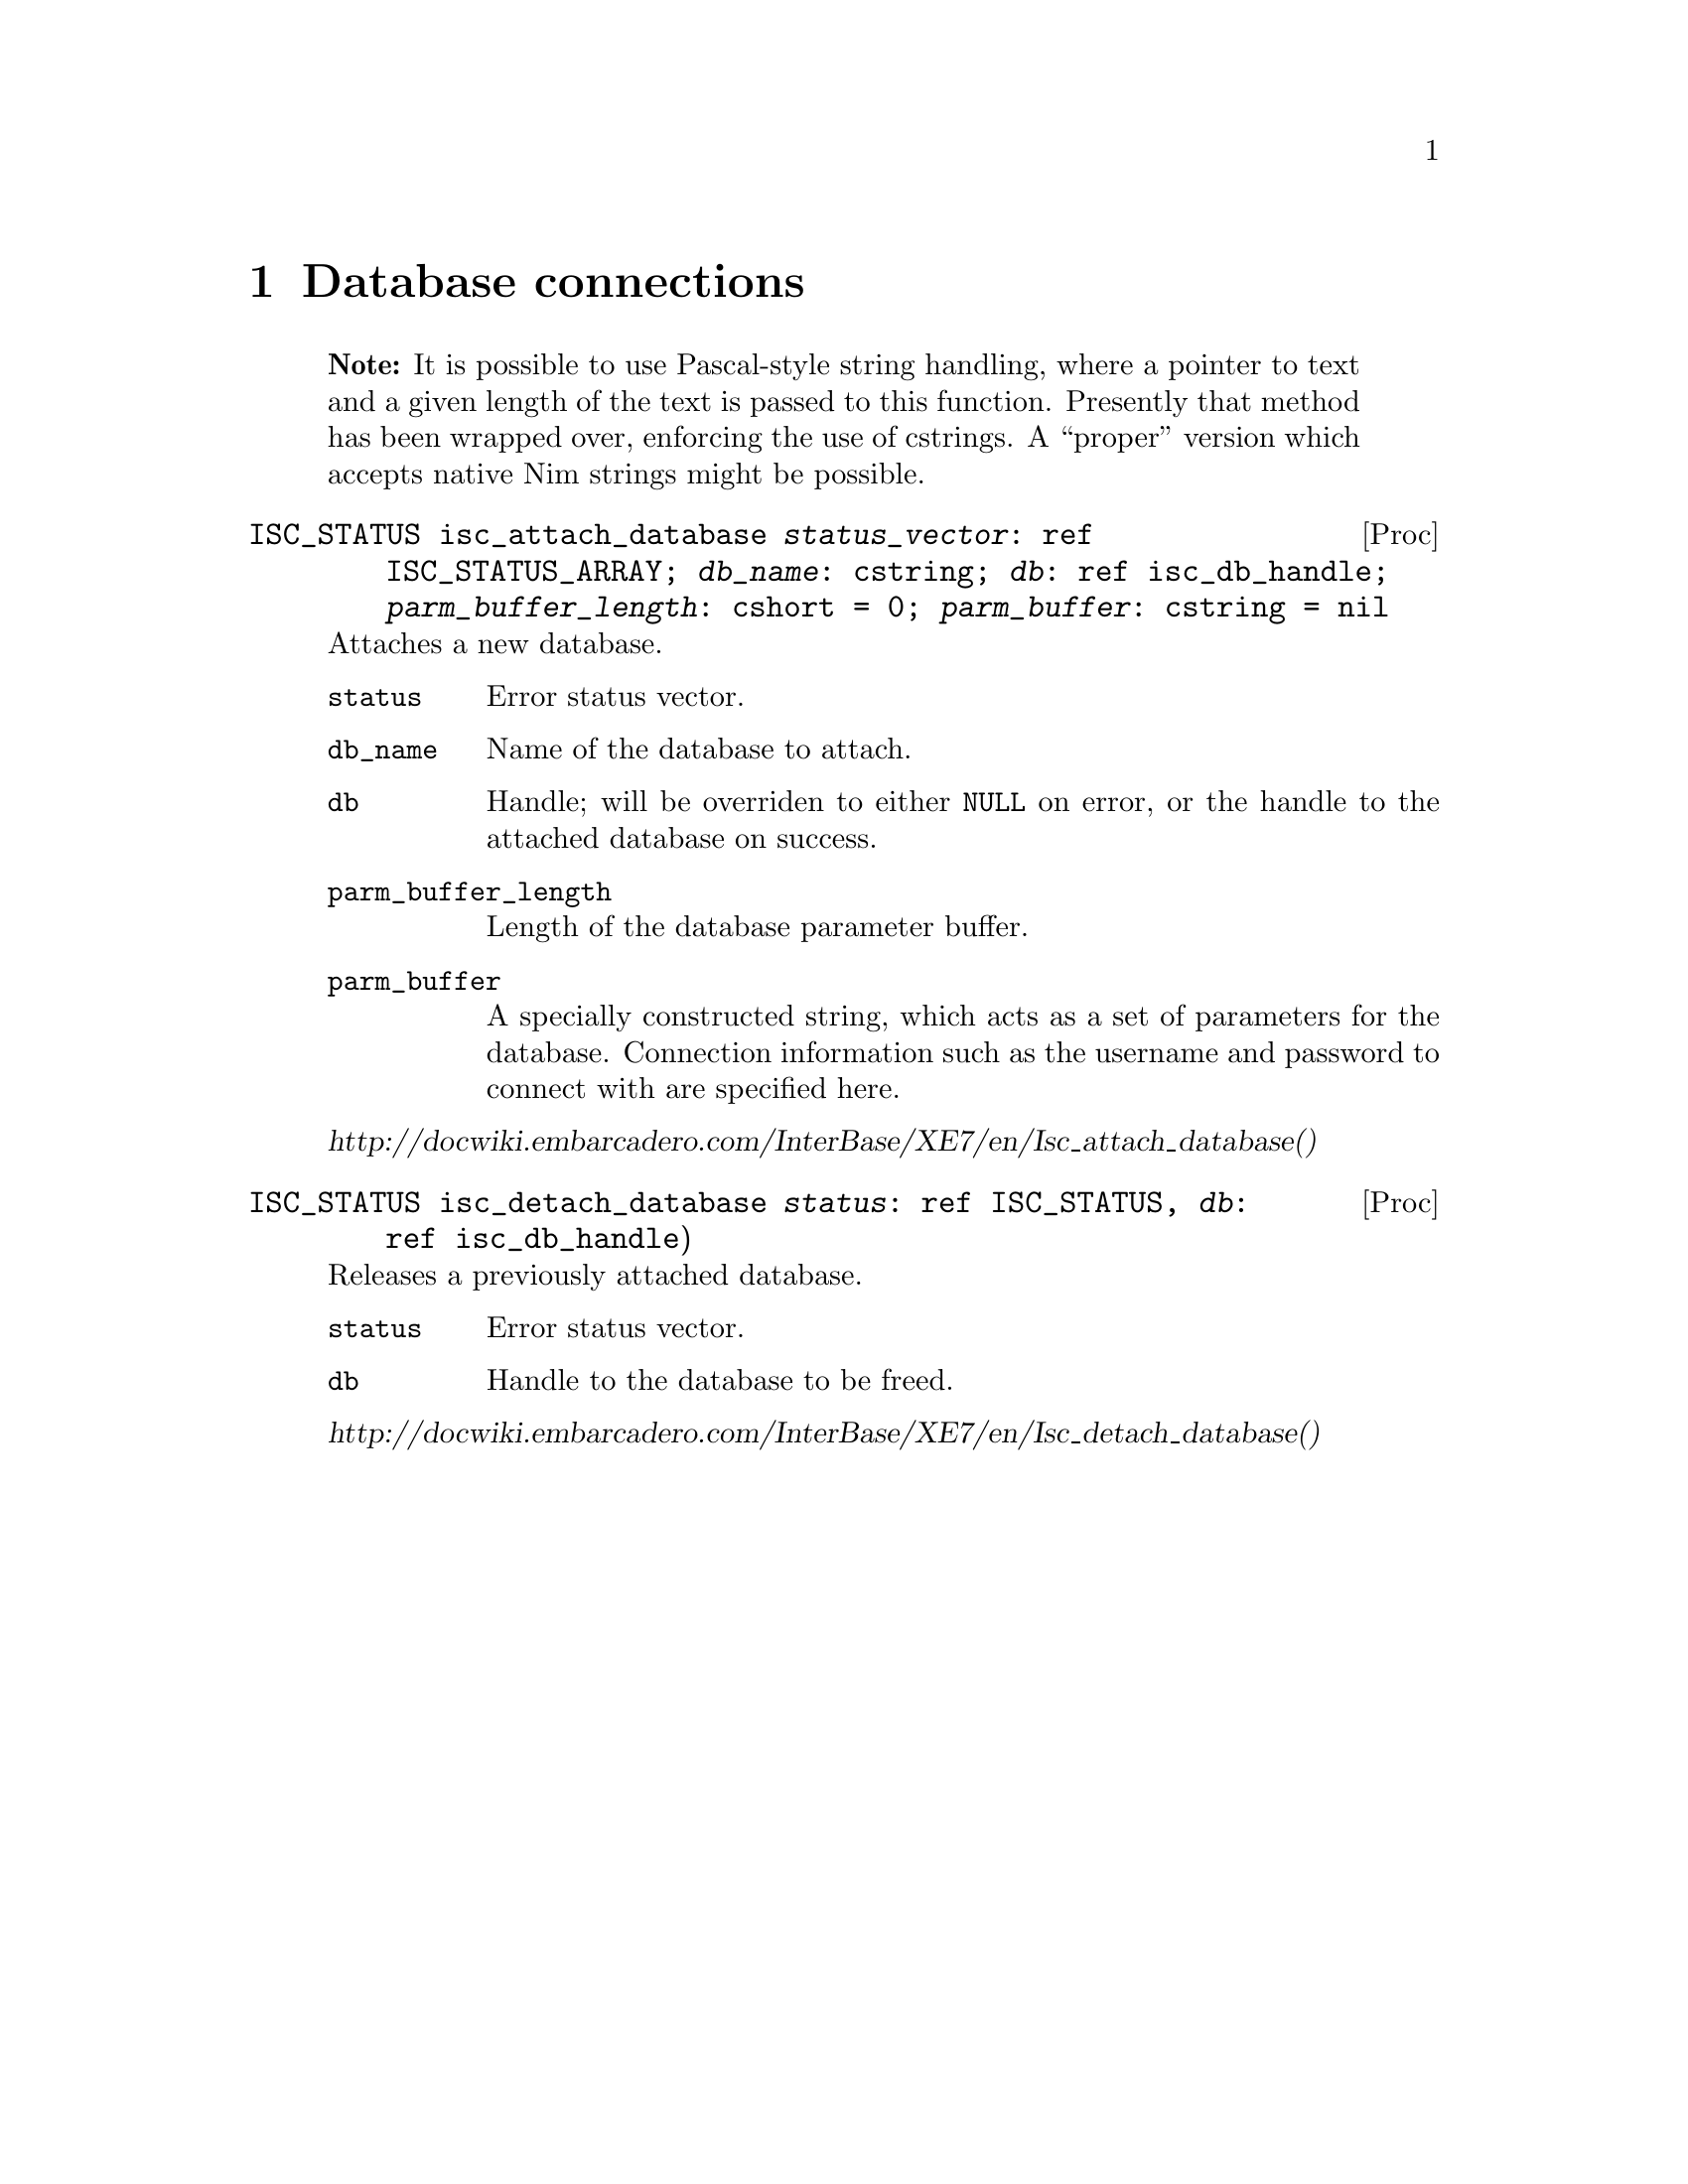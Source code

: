
\input texinfo
@settitle Nimized Firebird 3

@ifnottex
@node Top
@top

@end ifnottex

@node Database connections
@chapter Database connections

@quotation Note
It is possible to use Pascal-style string handling, where a pointer to text and a given length of the text is passed to this function. Presently that method has been wrapped over, enforcing the use of cstrings. A ``proper'' version which accepts native Nim strings might be possible.
@end quotation

@deftypefn Proc ISC_STATUS isc_attach_database @var{status_vector}: ref ISC_STATUS_ARRAY; @var{db_name}: cstring; @var{db}: ref isc_db_handle; @var{parm_buffer_length}: cshort = 0; @var{parm_buffer}: cstring = nil

Attaches a new database.

@table @code
@item status
Error status vector.

@item db_name
Name of the database to attach.

@item db
Handle; will be overriden to either @code{NULL} on error, or the handle to the attached database on success.

@item parm_buffer_length
Length of the database parameter buffer.

@item parm_buffer
A specially constructed string, which acts as a set of parameters for the database. Connection information such as the username and password to connect with are specified here.
@end table

@cite{http://docwiki.embarcadero.com/InterBase/XE7/en/Isc_attach_database()}

@end deftypefn

@deftypefn Proc ISC_STATUS isc_detach_database @var{status}: ref ISC_STATUS, @var{db}: ref isc_db_handle)

Releases a previously attached database.

@table @code
@item status
Error status vector.

@item db
Handle to the database to be freed.

@end table

@cite{http://docwiki.embarcadero.com/InterBase/XE7/en/Isc_detach_database()}

@end deftypefn

@node Transactions
@chapter Transactions

@deftypefn Proc ISC_STATUS isc_start_transaction status: ref ISC_STATUS_ARRAY; transaction: ref isc_tr_handle; db: var isc_db_handle; tpb_length: cushort; tpb: cstring

Starts a new transaction, storing a handle to the transaction within @var{transaction}. The database in question is specified with the handle @var{db}. If a transaction parameter buffer is used, its length and string are supplied. The nimized version of this function defaults both transaction parameter buffer options to nil.

@quotation Note
Firebird supports transactions against multiple open databases; the API for doing this in a Nim-supported way is a little hairy, so it was (for now) simplified to a call that works on a single database.
@end quotation

@cite{http://docwiki.embarcadero.com/InterBase/XE7/en/Isc_start_transaction()}
@end deftypefn

@deftypefn Proc ISC_STATUS isc_rollback_transaction status: ref ISC_STATUS_ARRAY, transaction: ref isc_tr_handle

Aborts a transaction; any changes that would have been made inside of it are not made. The database remains unchanged.
@end deftypefn

@anchor{isc_commit_transaction}
@deftypefn Proc ISC_STATUS isc_commit_transaction status: var ISC_STATUS_ARRAY; tr: var isc_tr_handle

Commits a transaction; any changes that would have been made inside of it are now made if possible.  Should an error occur while trying to commit any data, @emph{none} of the changes will be made.
@end deftypefn

@node Running queries
@chapter Running queries

@anchor{Immediate Queries}
@section Immediate Queries

An immediate query is one where its @dfn{statement} is prepared, executed, and deleted, in one call. A query which is run very infrequently or prepares a database might be run immediately. For queries that are going to be run many times within an application's lifecycle, refer to @ref{Prepared Queries}.  Immediate queries also do not allow values to be @dfn{bound} to placeholders and so are unsuitable for any query which accepts information from untrusted sources.

@quotation Note
An immediate query only means a statement is not prepared in advance. It does @emph{not} mean the statement bypasses any pending transactions.
@end quotation

@deftypefn Proc ISC_STATUS isc_dsql_execute_immediate status: var ISC_STATUS_ARRAY; db: var isc_db_handle; transaction: var isc_tr_handle; query: cstring; dialect: cushort = SQL_DIALECT_CURRENT; xsql: ptr XSQLDA = nil

Runs a statement that does not return data.

If running a @code{CREATE DATABASE} query, @var{db} and @var{transaction} should initially be zero. A handle to the new database is written to @var{db}, and a new transaction is started whom's handle is written to @var{transaction}. You must commit the transaction to finish creating the database. @xref{isc_commit_transaction}

@cite{http://docwiki.embarcadero.com/InterBase/XE7/en/Isc_dsql_execute_immediate()}
@end deftypefn

@deftypefn Proc ISC_STATUS isc_dsql_exec_immed2 status: var ISC_STATUS_ARRAY; db: var isc_db_handle; transaction: var isc_tr_handle; statement_length: cushort; statement: cstring; dialect: cushort = SQL_DIALECT_CURRENT; inx, outx: ptr XSQLDA = nil

Runs a statement which returns no more than a single row of results.

@cite{http://docwiki.embarcadero.com/InterBase/XE7/en/Isc_dsql_exec_immed2()}
@end deftypefn

@anchor{Prepared Queries}
@section Prepared Queries

@subsection Lifecycle

@deftypefn Proc ISC_STATUS isc_dsql_allocate_statement status: ref ISC_STATUS_ARRAY; db: ref isc_db_handle; statement: var isc_stmt_handle; autofree: bool = true

Allocates a handle for a prepared statement. @var{autofree} statements are cleaned up when their database is detached, otherwise you must clean up the handle manually.

@cite{http://docwiki.embarcadero.com/InterBase/XE7/en/Isc_dsql_allocate_statement()}@sp 0
@cite{http://docwiki.embarcadero.com/InterBase/XE7/en/Isc_dsql_alloc_statement2()}
@end deftypefn

@deftypefn Proc ISC_STATUS isc_dsql_free_statement status: ref ISC_STATUS_ARRAY; statement: var isc_stmt_handle; on_free: StatementFreeType

Explicitly frees a previously allocated statement.  Not necessary for statements created with @var{autofree = true}.

@table @code
@item status
Error status vector.

@item statement
A handle to the statement you want freed.

@item on_free
Action to handle when freeing the statement.  May be one of the following:

@table @code
@item DSQL_close
Closes any open cursors using this statement.  The handle and statement remain valid and prepared for future use.

@item DSQL_unprepare
Closes any open cursors using this statement, and removes the statement from the handle.  The handle remains valid and may have another statement prepared with it.

@item DSQL_drop
Like unprepare, but the handle is destroyed after the statement is unprepared.

@end table

@end table

@cite{https://stackoverflow.com/questions/35924822/firebird-c-client-api-statement-transaction-and-cursor-lifecycle#35956754}

@end deftypefn

@subsection Preparation

@anchor{isc_dsql_prepare}
@deftypefn Proc ISC_STATUS isc_dsql_prepare status: var ISC_STATUS_ARRAY; transaction: var isc_tr_handle; statement_handle: var isc_stmt_handle; statement: cstring; dialect: cushort = SQL_DIALECT_CURRENT; xsql: ptr XSQLDA = nil
@end deftypefn

Statements may contain placeholders, which are specified with the @code{?} (question mark) character.  Use of placeholders prevents SQL injection attacks.  To use placeholders, you must prepare an @code{XSQLDA} object to contain the values which are going in to the placeholder's positions.  For example the following:

@example
isc_dsql_prepare(status, transaction, statement,
  "INSERT INTO things VALUES(bees=?)")
@end example

Prepares a statement with a single placeholder: the value assigned to the @samp{bees} column of the new row.  You must then create an XSQLDA with a single variable; whatever this variable is assigned to, is whatever value is (safely) inserted where the first question mark goes.  Multiple question marks are allowed and are numbered sequentially.

@subsection Describing

Firebird can analyze a prepared statement and return information about either the values which will be returned from a @code{SELECT} statement, or the placeholders for an @code{INSERT} statement.

@deftypefn Proc ISC_STATUS isc_dsql_describe status: ref ISC_STATUS_ARRAY; statement: var isc_stmt_handle; dialect: cushort = SQL_DIALECT_CURRENT; outx: ptr XSQLDA
Analyzes the prepared @var{statement}, and stores the necessary variable definitions for data coming out of the database in @var{outx}.

@cite{Firebird 3.0's example/api/api4.c file}
@end deftypefn

@deftypefn Proc ISC_STATUS isc_dsql_describe_bind(status: ref ISC_STATUS_ARRAY; statement: var isc_stmt_handle; dialect: cushort = SQL_DIALECT_CURRENT; inx: ptr XSQLDA)
Analyzes the prepared @var{statement}, and stores the necessary variable definitions for data going from the program to the query's placeholders in @var{inx}.

@cite{http://docwiki.embarcadero.com/InterBase/XE7/en/Isc_dsql_describe_bind()}
@end deftypefn

@subsection Execution

@deftypefn Proc ISC_STATUS isc_dsql_execute status: ref ISC_STATUS_ARRAY; transaction: ref isc_tr_handle; statement: var isc_stmt_handle; dialect: cushort = SQL_DIALECT_CURRENT; [inx, ]outx: ptr XSQLDA = nil)
Runs a previously prepared statement.  @xref{isc_dsql_prepare}@.

@var{inx} may be left out, or @code{nil}, if a statement has no placeholders.  Statements with placeholders must be given a valid @code{XSQLDA} in the @var{inx} parameter.  @var{inx} contains the input values to replace each placeholder with.

@cite{http://docwiki.embarcadero.com/InterBase/XE7/en/Isc_dsql_execute()}@sp 0
@cite{http://docwiki.embarcadero.com/InterBase/XE7/en/Isc_dsql_execute2()}
@end deftypefn

@subsection Extraction

@deftypefn Proc ISC_STATUS isc_dsql_fetch status: ref ISC_STATUS_ARRAY; statement: var isc_stmt_handle; dialect: cushort = SQL_DIALECT_CURRENT; outx: ptr XSQLDA
Retrieves the next row of results from an executed query.  Values are read in to @var{outx}.

@cite{http://docwiki.embarcadero.com/InterBase/XE7/en/Isc_dsql_fetch()}
@end deftypefn

@section Unfiled

@deftypefn Proc ISC_STATUS isc_dsql_sql_info status: var ISC_STATUS_ARRAY; statement: var isc_stmt_handle; item_length: cshort; item: cstring; blen: cshort; buf: cstring
Retrieves information about a prepared SQL statement.

@quotation Note
This could be better documented, but I have no idea what the parameters are or how they work.
@end quotation

@cite{http://docwiki.embarcadero.com/InterBase/XE7/en/Isc_dsql_sql_info()}
@end deftypefn

@section SQL Codes

@deftypefn Proc ISC_LONG isc_sqlcode const status: ref ISC_STATUS_ARRAY
Returns the SQL Code from the @var{status} error vector.  SQL Codes are set from actions such as executing statements.  Codes represent special situations such as failing to insert new rows due to constraint violations.
@end deftypefn

@node User Management
@chapter User Management

@deftypefn Proc ISC_STATUS isc_add_user @var{status}: var ISC_STATUS_ARRAY; data: var USER_SEC_DATA
@end deftypefn

@deftypefn Proc ISC_STATUS isc_delete_user @var{status}: var ISC_STATUS_ARRAY; data: var USER_SEC_DATA
@end deftypefn

@deftypefn Proc ISC_STATUS isc_modify_user @var{status}: var ISC_STATUS_ARRAY; data: var USER_SEC_DATA
@end deftypefn

@node XSQLDA
@chapter XSQLDA

@deftypefn Template int XSQLDA_LENGTH n: int
Returns the amount of memory which must be allocated to store an @code{XSQLDA} object with @var{n} variables.
@end deftypefn

@anchor{make_xsqlda}
@deftypefn Proc PXSQLDA make_xsqlda vars: int
Allocates a new @code{XSQLDA} in unmanaged memory, with enough slots for @var{vars} variables.  Must be freed manually, @xref{free_xsqlda}@.
@end deftypefn

@anchor{free_xsqlda}
@deftypefn Proc void free_xsqlda self: PXSQLDA; free_children: bool = true
Frees an @code{XSQLDA} that was previously allocated.  @xref{make_xsqlda}@.

If @var{free_children} is @code{true}, pointers within the variable that are non-@code{nil} will be freed with Nim's built-in @code{dealloc} routine.  If you are using pointers to local data buffers, or cheeky pointer manipulations with @code{alloc} memory, set this to @code{false}.
@end deftypefn

@deftypefn Proc PXSQLVAR [] self: PXSQLDA; index: int
Accesses the @var{index}'th variable within the @code{XSQLDA} object.  Assertions perform range checking in debug builds.  As a pointer is returned, changes to the result equal changes in the original @code{XSQLDA} object.  It goes without saying that values returned by this indexer do not live past the @code{XSQLDA} that they were taken from.
@end deftypefn

@section XSQL Variable Type

@anchor{XSQLVAR}
@example
XSQLVAR* @{.importc, header: ibase_h.@} = object
  sqltype*: ISC_SHORT
  sqlscale*: ISC_SHORT
  sqlsubtype*: ISC_SHORT
  sqllen*: ISC_SHORT
  sqldata*: pointer
  sqlind*: ptr ISC_SHORT
  sqlname_length*: ISC_SHORT
  sqlname*: array[0..31, ISC_SCHAR]
  relname_length*: ISC_SHORT
  relname*: array[0..31, ISC_SCHAR]
  ownname_length*: ISC_SHORT
  ownname*: array[0..31, ISC_SCHAR]
  aliasname_length*: ISC_SHORT
  aliasname*: array[0..31, ISC_SCHAR]
@end example

An @code{XSQLVAR} can represent either a variable going in to the database via a prepared statement (@xref{Prepared Queries}), or coming out of the database via a query.

@vtable @code
@item sqltype
The expected SQL type (when describing inputs to a prepared statement), the SQL type actually provided (when providing parameters to a prepared statement), or the data type returned by a query (when receiving data from the database.)

When assigning a data type to this field, add one to the type.  For example @code{SQL_TEXT + 1}.

@xref{SQL Data Types}@.

@anchor{sqlsubtype}
@item sqlsubtype
Subtypes provide more information about a kind of thing.  For example, some blobs represent different types of information.  The subtype field tells you what kind of information is stored in the bob.

In the case of @code{SQL_BLOB}, see @ref{blob subtypes}@.

@item sqllen
The number of bytes available in @var{sqldata} to read or write to.  Adjust this to either the @code{sizeof} a type (when using numeric types) or the available space in a text buffer when dealing with strings.

@item sqldata
A pointer to memory which contains the value either going in to, or coming out of the database.  May either be a reference to local variables@footnote{Be warned that since XSQLDAs are in memory not controlled by the garbage collector, there is no way for Nim to know an object is still in use by Firebird.  You should expect pointers to local values are valid only for Firebird calls within the proc which made the assignments.} or memory created with Nim's @code{alloc} routine.

@item sqlind
A pointer to a @code{cshort}.  Dereferenced, its value is interpreted as follows:

@table @samp
@item 0
A value is not @code{NULL} in SQL terms.

@item -1
A value is @code{NULL} in SQL terms.

@end table

@end vtable

@cite{http://docwiki.embarcadero.com/InterBase/XE7/en/XSQLVAR_Field_Descriptions}

@node Blobs
@chapter Blobs

Blobs allow you to store data of varying length within a Firebird database.  Depending on the blob's sub-type, they are similar to ``blob'' types in other databases or ``text'' blocks in Postgres.

@section Functions

@subsection Lifecycle

You need to @dfn{create} a blob if creating a new one, or @dfn{open} an existing blob to read from it.

@deftypefn Proc ISC_STATUS isc_create_blob status: var ISC_STATUS_ARRAY; db: var isc_db_handle; transaction: var isc_tr_handle; blob: var isc_blob_handle; blob_id: var ISC_QUAD[; bpb_len: cshort; bpb: cstring]
Creates a new blob in the database handled by @var{db}, in a @var{transaction}, storing a handle to the newly created blob in @var{blob} and returning the blob's ID in @var{blob_id}.  You need the @var{blob} handle to write to it (@pxref{isc_put_segment}) and the @var{blob_id} to pass this blob to records via an @code{XSQLVAR}.

It is also possible to provide a @emph{blob parameter buffer}.  Supply the length of the buffer in @var{bpb_len} and the buffer itself in @var{bpb}.  If these two values are not provided, it is assumed there are no special parameters.
@end deftypefn

@deftypefn Proc ISC_STATUS isc_open_blob status: var ISC_STATUS_ARRAY; db: var isc_db_handle; transaction: var isc_tr_handle; blob: var isc_blob_handle; blob_id: var ISC_QUAD

@table @var
@item status
A reference to a status error vector.

@item isc_db_handle
A handle to the database containing the blob you are opening.

@item isc_tr_handle

@item blob
A handle which will represent the opened blob.  It will be assigned to on a successful call to @code{isc_open_blob}.

@item blob_id
Identifies a blob to open from the database.

@end table

@end deftypefn

When you are done with a blob, whether created or opened, you will need to @dfn{close} it.

@deftypefn Proc ISC_STATUS isc_close_blob status: var ISC_STATUS_ARRAY; blob: var isc_blob_handle

@table @var
@item status
A reference to a status error vector.

@item blob
A handle to a blob previously opened by @code{isc_open_blob}.

@end table

@end deftypefn

@cite{Firebird 3.0's example/api/api@{7,8@}.c files}

@subsection Retrieval

@deftypefn Proc ISC_STATUS isc_get_segment status: var ISC_STATUS_ARRAY; blob: var isc_blob_handle; read_len: var cushort; blen: cushort; buf: ptr int8
Reads the next @var{blen} bytes of data from a @var{blob}, storing the results in @var{buf} and returning the actual number of bytes read to @var{read_len}.
@end deftypefn

@cite{Firebird 3.0's example/api/api7.c files}@sp 0
@cite{http://docwiki.embarcadero.com/InterBase/XE7/en/Isc_get_segment()}

@subsection Storage

@anchor{isc_put_segment}
@deftypefn Proc ISC_STATUS isc_put_segment status: var ISC_STATUS_ARRAY; blob: var isc_blob_handle; blen: cushort; buf: ptr int8
Writes @var{blen} bytes of data from @var{buf} to a given @var{blob}.
@end deftypefn

@section Subtypes

A blob's sub-type is stored in the @code{sqlsubtype} parameter of an @code{XSQLVAR}, and determines what kind of data is stored and what SQL commands are available.  @xref{sqlsubtype}@.

@anchor{blob subtypes}
@table @samp
@item 0
Binary data.

@item 1
Text.

@item 2
BLR (internal Firebird stuff).

@end table

@cite{http://www.firebirdfaq.org/faq165/}

@node SQL Data Types
@chapter SQL Data Types

As Firebird's documentation is lacking on which specific types match up to which SQL types, a convenient mapping of SQL types to Nim is provided:

@multitable {SQL_TIMESTAMP} {Memory buffer}
@headitem Type name
@tab Nim type
@item SQL_TEXT
@tab Memory buffer
@item SQL_VARYING
@tab Memory buffer
@item SQL_SHORT
@tab cshort
@item SQL_LONG
@tab clong
@item SQL_FLOAT
@tab cfloat
@item SQL_DOUBLE
@tab cdouble
@item SQL_D_FLOAT
@tab ???
@item SQL_TIMESTAMP
@tab ISC_TIMESTAMP
@item SQL_BLOB
@tab GDS_QUAD
@item SQL_ARRAY
@tab GDS_QUAD
@item SQL_QUAD
@tab GDS_QUAD
@item SQL_TYPE_TIME
@tab ISC_TIME
@item SQL_TYPE_DATE
@tab ISC_DATE
@item SQL_INT64
@tab int64
@item SQL_BOOLEAN
@tab ???
@item SQL_NULL
@tab ???
@end multitable

@var{SQL_DATE} is synonymous with @var{SQL_TIMESTAMP}.

@code{SQL_BLOB} has multiple sub-types, see @ref{blob subtypes}@.

@quotation Memory buffer
These types take a raw pointer to memory, where text is stored.  The @var{sqllen} field of an @code{XSQLVAR} is used to determine how long the buffer must be (when receiving data) or actually is (when sending data.)  @xref{XSQLVAR}@.
@end quotation

@cite{Firebird 3.0's example/api/*.c files}

@node Cursors
@chapter Cursors

@deftypefn Proc ISC_STATUS isc_dsql_set_cursor_name status: var ISC_STATUS_ARRAY; statement: var isc_stmt_handle; name: cstring; unused: cushort = 0
Sets the cursor @var{name} for a given @var{statement}.

@cite{http://docwiki.embarcadero.com/InterBase/XE7/en/Isc_dsql_set_cursor_name()}
@end deftypefn

@node Arrays
@chapter Arrays

@deftypefn Proc ISC_STATUS isc_array_lookup_bounds status: var ISC_STATUS_ARRAY; db: var isc_db_handle; transaction: var isc_tr_handle; table_name, column_name: cstring; desc: var ISC_ARRAY_DESC

@cite{Firebird 3.0's example/api/api10.c files}@sp 0
@cite{http://docwiki.embarcadero.com/InterBase/XE7/en/Isc_array_lookup_bounds2()}
@end deftypefn

@deftypefn Proc ISC_STATUS isc_array_get_slice status: var ISC_STATUS_ARRAY; db: var isc_db_handle; transaction: var isc_tr_handle; array_id: var ISC_QUAD; desc: var ISC_ARRAY_DESC; buf: pointer; buflen: var ISC_LONG
Writes @var{buflen} bytes from the buffer @var{buf} to the array with handle @var{array_id} and described by @var{desc}.  The number of bytes actually written is written back to @var{buflen}.

@cite{Firebird 3.0's example/api/api10.c files}@sp 0
@cite{http://docwiki.embarcadero.com/InterBase/XE7/en/Isc_array_get_slice2()}
@end deftypefn

@deftypefn Proc ISC_STATUS isc_array_put_slice status: var ISC_STATUS_ARRAY; db: var isc_db_handle; transaction: var isc_tr_handle; array_id: var ISC_QUAD; desc: var ISC_ARRAY_DESC; buf: pointer; buflen: var ISC_LONG
Reads @var{buflen} bytes in to buffer @var{buf} from the array with a handle @var{array_id} and a description @var{desc}.  The number of bytes actually read is written back to @var{buflen}.

@cite{Firebird 3.0's example/api/api10.c files}@sp 0
@cite{http://docwiki.embarcadero.com/InterBase/XE7/en/Isc_array_put_slice2()}
@end deftypefn

@node Silliness with Numbers
@chapter Silliness with Numbers

@deftypefn Proc ISC_LONG isc_vax_integer buf: pointer; size: cshort
@deftypefnx Proc ISC_INT64 isc_portable_integer buf: pointer; size: cshort

Flips the byte order of numbers, converting them from little-endian to big-endian and vice versa.  @var{buf} is a pointer to the number being converted, while @var{size} is the number of bytes for the integer type.  @code{isc_vax_integer} supports lengths of 1, 2 and 4 bytes.  @code{isc_portable_integer} supports lengths of 1, 2, 4 and 8 bytes.

@cite{http://docwiki.embarcadero.com/InterBase/XE7/en/Isc_vax_integer()} @sp 0
@cite{http://docwiki.embarcadero.com/InterBase/XE7/en/Isc_portable_integer()}
@end deftypefn

@node Events
@chapter Events

@section Functions

@deftypefn Proc ISC_LONG isc_event_block event_buf, result_buf: var cstring; name_count: cushort, ...
Creates two parameter buffers and returns them via @var{event_buf} and @var{result_buf}.

This function accepts a variable number of arguments.  Specify the number of event names in @var{name_count}, then provide @code{cstring}s equal in number to @var{name_count}.  Note that @var{name_count} cannot exceed fifteen@footnote{This restriction is inferred from Embarcadero's documentation; whether the limitation also exists in Firebird is unknown.}.

@cite{Firebird 3.0's example/api/api16.c files}@sp 0
@cite{http://docwiki.embarcadero.com/InterBase/XE7/en/Isc_event_block()}
@end deftypefn

@deftypefn Proc ISC_STATUS isc_que_events status: var ISC_STATUS_ARRAY; db: var isc_db_handle; event_id: var ISC_LONG; eblen: cshort; eb: cstring; cb: ISC_EVENT_CALLBACK; userdata: pointer
Registers asynchronous event listeners with database @var{db}.  An ID referring to these listeners is written to @var{event_id}, which may then be used in other procs to ex. cancel the events later on.  @var{eblen} is the length of the event parameter buffer, and @var{eb} is the event parameter buffer.

@cite{Firebird 3.0's example/api/api16.c files}@sp 0
@cite{http://docwiki.embarcadero.com/InterBase/XE7/en/Isc_que_events()}
@end deftypefn

@deftypefn Proc ISC_STATUS isc_cancel_events status: var ISC_STATUS_ARRAY; db: var isc_db_handle; event_id: var ISC_LONG
Cancels all event listeners registered to @var{event_id}.

@cite{http://docwiki.embarcadero.com/InterBase/XE7/en/Isc_cancel_events()}
@end deftypefn

@deftypefn Proc ISC_STATUS isc_wait_for_event status: var ISC_STATUS_ARRAY; db: var isc_db_handle; eb_len: cshort; event_buf, result_buf: cstring

Subscribes to a notification, similar to @code{isc_que_events}. Unlike @code{isc_que_events} the call will block until one of the interested events has fired.

@var{eb_len} is the length of the event parameter buffer, which itself is provided through the @var{event_buf} parameter.  The result parameter buffer is written to @var{result_buf}.  As usual both buffers are expected to have been created by @code{isc_event_block}.

@cite{http://docwiki.embarcadero.com/InterBase/XE7/en/Isc_wait_for_event()}
@end deftypefn

@node Index of Procs
@appendix Index of Procs

@syncodeindex vr fn
@printindex fn

@bye
